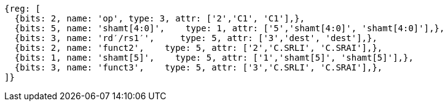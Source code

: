//c-srli-srai.adoc

[wavedrom, ,]
....
{reg: [
  {bits: 2, name: 'op', type: 3, attr: ['2','C1', 'C1'],},
  {bits: 5, name: 'shamt[4:0]',    type: 1, attr: ['5','shamt[4:0]', 'shamt[4:0]'],},
  {bits: 3, name: 'rd′/rs1′',     type: 5, attr: ['3','dest', 'dest'],},
  {bits: 2, name: 'funct2',    type: 5, attr: ['2','C.SRLI', 'C.SRAI'],},
  {bits: 1, name: 'shamt[5]',    type: 5, attr: ['1','shamt[5]', 'shamt[5]'],},
  {bits: 3, name: 'funct3',    type: 5, attr: ['3','C.SRLI', 'C.SRAI'],},
]}
....


